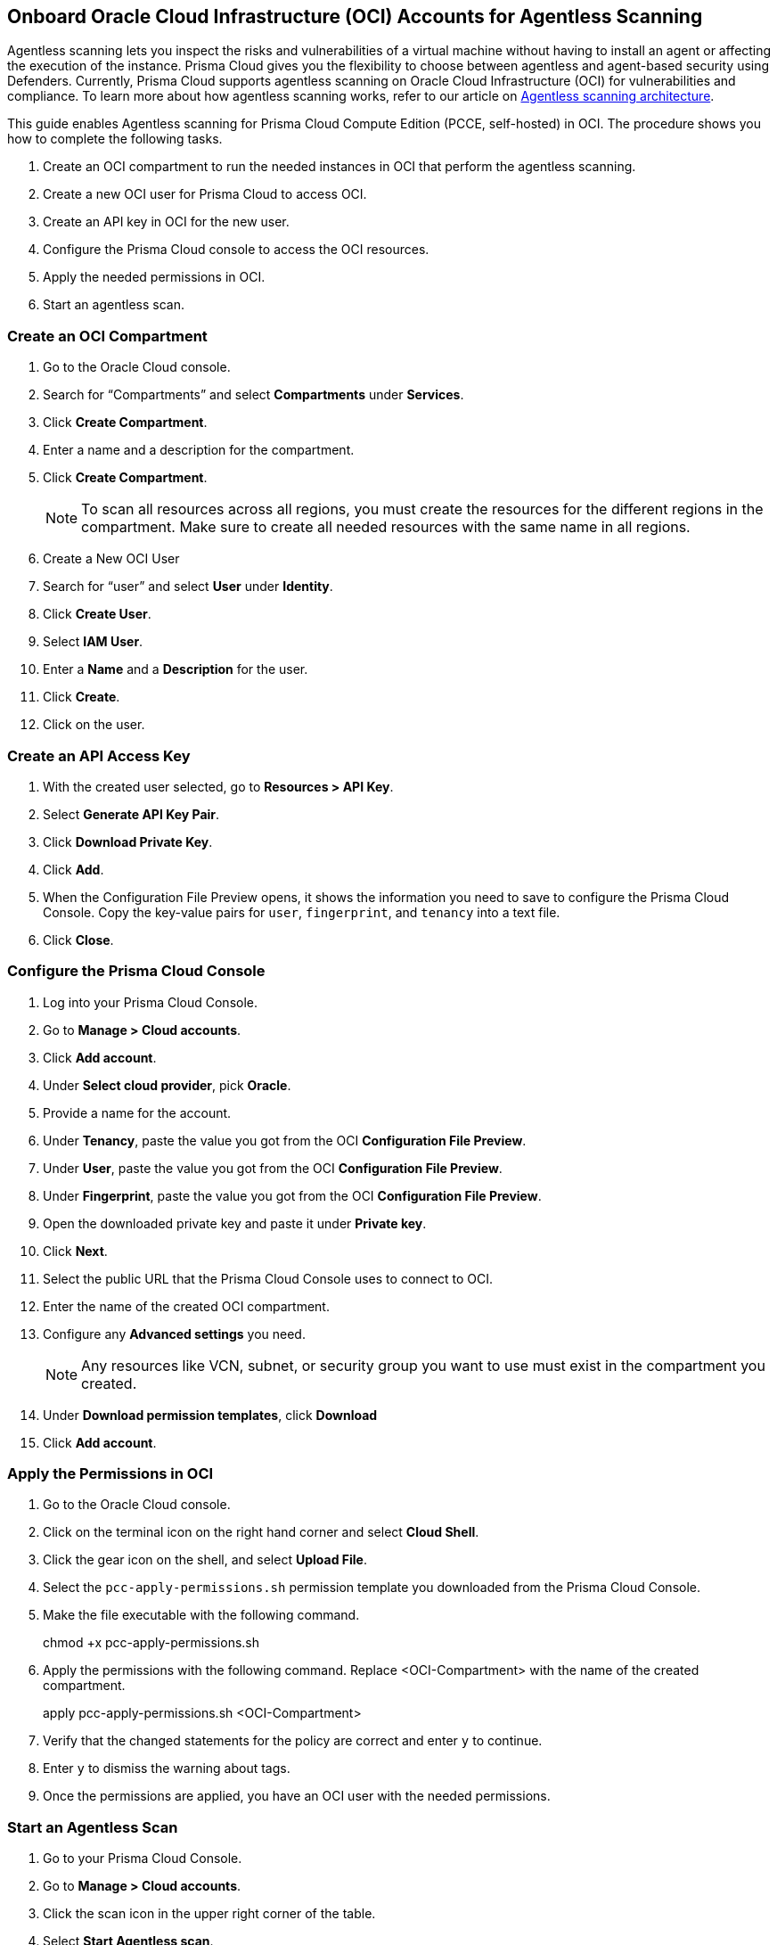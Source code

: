 [#oci-onboarding]
== Onboard Oracle Cloud Infrastructure (OCI) Accounts for Agentless Scanning

Agentless scanning lets you inspect the risks and vulnerabilities of a virtual machine without having to install an agent or affecting the execution of the instance. Prisma Cloud gives you the flexibility to choose between agentless and agent-based security using Defenders. Currently, Prisma Cloud supports agentless scanning on Oracle Cloud Infrastructure (OCI) for vulnerabilities and compliance. To learn more about how agentless scanning works, refer to our article on xref:../agentless-scanning-results.adoc[Agentless scanning architecture].

This guide enables Agentless scanning for Prisma Cloud Compute Edition (PCCE, self-hosted) in OCI. 
The procedure shows you how to complete the following tasks.

. Create an OCI compartment to run the needed instances in OCI that perform the agentless scanning.

. Create a new OCI user for Prisma Cloud to access OCI.

. Create an API key in OCI for the new user.

. Configure the Prisma Cloud console to access the OCI resources.

. Apply the needed permissions in OCI.

. Start an agentless scan.

[.task]
=== Create an OCI Compartment

[.procedure]

. Go to the Oracle Cloud console.

. Search for “Compartments” and select *Compartments* under *Services*.

. Click *Create Compartment*.

. Enter a name and a description for the compartment.

. Click *Create Compartment*.
+
[NOTE]
====
To scan all resources across all regions, you must create the resources for the different regions in the compartment.
Make sure to create all needed resources with the same name in all regions.
====

. Create a New OCI User

. Search for “user” and select *User* under *Identity*.

. Click *Create User*.

. Select *IAM User*.

. Enter a *Name* and a *Description* for the user.

. Click *Create*.

. Click on the user.

[.task]
=== Create an API Access Key

[.procedure]

. With the created user selected, go to *Resources > API Key*.

. Select *Generate API Key Pair*.

. Click *Download Private Key*.

. Click *Add*.

. When the Configuration File Preview opens, it shows the information you need to save to configure the Prisma Cloud Console. Copy the key-value pairs for `user`, `fingerprint`, and `tenancy` into a text file.

. Click *Close*.

[.task]
=== Configure the Prisma Cloud Console

[.procedure]

. Log into your Prisma Cloud Console.

. Go to *Manage > Cloud accounts*.

. Click *Add account*.

. Under *Select cloud provider*, pick *Oracle*.

. Provide a name for the account.

. Under *Tenancy*, paste the value you got from the OCI *Configuration File Preview*. 

. Under *User*, paste the value you got from the OCI *Configuration File Preview*.

. Under *Fingerprint*, paste the value you got from the OCI *Configuration File Preview*.

. Open the downloaded private key and paste it under *Private key*.

. Click *Next*.

. Select the public URL that the Prisma Cloud Console uses to connect to OCI.

. Enter the name of the created OCI compartment.

. Configure any *Advanced settings* you need.
+
[NOTE]
====
Any resources like VCN, subnet, or security group you want to use must exist in the compartment you created.
====

. Under *Download permission templates*, click *Download*

. Click *Add account*.

[.task]

=== Apply the Permissions in OCI

[.procedure]

. Go to the Oracle Cloud console.

. Click on the terminal icon on the right hand corner and select *Cloud Shell*.

. Click the gear icon on the shell, and select *Upload File*.

. Select the `pcc-apply-permissions.sh` permission template you downloaded from the Prisma Cloud Console.

. Make the file executable with the following command.
+
[source,bash]
====
chmod +x pcc-apply-permissions.sh
====

. Apply the permissions with the following command. Replace <OCI-Compartment> with the name of the created compartment.
+
[source,bash]
====
apply pcc-apply-permissions.sh <OCI-Compartment>
====

. Verify that the changed statements for the policy are correct and enter `y` to continue.

. Enter `y` to dismiss the warning about tags.

. Once the permissions are applied, you have an OCI user with the needed permissions.

[.task]
=== Start an Agentless Scan

[.procedure]

. Go to your Prisma Cloud Console.

. Go to *Manage > Cloud accounts*.

. Click the scan icon in the upper right corner of the table.

. Select *Start Agentless scan*.

. Go to your Oracle Cloud console.

. Go to *Compute > Instances* and select the created compartment.

. After a couple of minutes, you can see the deployed instances that perform the agentless scan.

